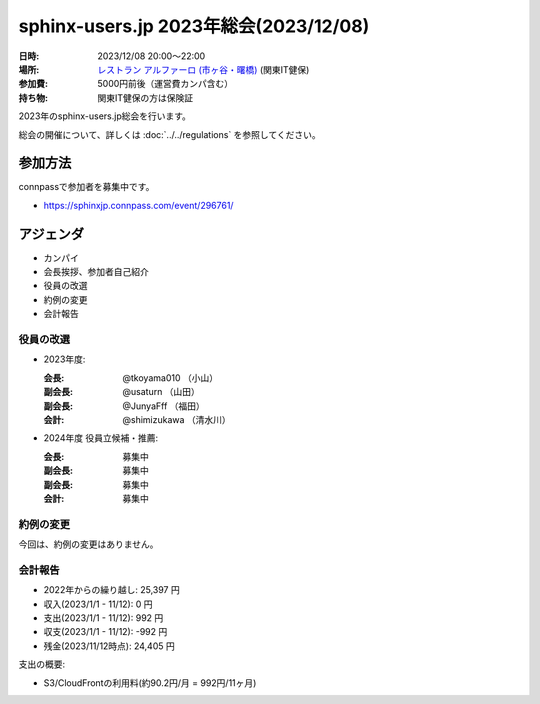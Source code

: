 ========================================
sphinx-users.jp 2023年総会(2023/12/08)
========================================

:日時: 2023/12/08 20:00～22:00
:場所: `レストラン アルファーロ (市ヶ谷・曙橋)`__ (関東IT健保)
:参加費: 5000円前後（運営費カンパ含む）
:持ち物: 関東IT健保の方は保険証

.. __: https://www.its-kenpo.or.jp/fuzoku/restaurant/alfaro/index.html

2023年のsphinx-users.jp総会を行います。

総会の開催について、詳しくは :doc:`../../regulations` を参照してください。

参加方法
=========

connpassで参加者を募集中です。

* https://sphinxjp.connpass.com/event/296761/

.. Slackで日程を調整し、connpassで参加者を募集しました。

アジェンダ
==========

* カンパイ
* 会長挨拶、参加者自己紹介
* 役員の改選
* 約例の変更
* 会計報告

.. 総会の様子
.. ==========
..
.. 議事進行
.. ---------
..
.. * カンパイ
.. * 会長挨拶、参加者自己紹介
.. * 役員の改選
.. * 約例の変更
.. * 会計報告
.. * 今年やったこと、来年やりたいこと
..
.. 会長挨拶、参加者自己紹介
.. ---------------------------------
..
.. @tkoyama010: （会長挨拶）
..
.. @usaturn: （副会長）
..
.. @JunyaFff: （副会長）
..
.. @shimizukawa: （会計）

..

役員の改選
----------

* 2023年度:

  :会長: @tkoyama010 （小山）
  :副会長: @usaturn （山田）
  :副会長: @JunyaFff （福田）
  :会計: @shimizukawa （清水川）

* 2024年度 役員立候補・推薦:

  :会長: 募集中
  :副会長: 募集中
  :副会長: 募集中
  :会計: 募集中

.. * 決定:
..
..   :会長: @usaturn
..   :副会長: @usaturn
..   :副会長: @usaturn
..   :会計: @shimizukawa


約例の変更
----------

今回は、約例の変更はありません。

会計報告
--------

* 2022年からの繰り越し: 25,397 円
* 収入(2023/1/1 - 11/12): 0 円
* 支出(2023/1/1 - 11/12): 992 円
* 収支(2023/1/1 - 11/12): -992 円
* 残金(2023/11/12時点): 24,405 円

支出の概要:

* S3/CloudFrontの利用料(約90.2円/月 = 992円/11ヶ月)

.. 本日(12/16)の寄付額は、x,xxx円 でした。
..
.. 収支詳細
.. ----------------
..
.. .. list-table::
..    :header-rows: 1
..
..    - *
..      * 収入
..      * 支出
..
..    - * 2022年から繰り越し
..      * 25,397
..      *
..
..
..    - * 2023/01/02  sphinx-users.jp AWSレンタル 2022年12月
..      *
..      * 87
..
..    - * 2023/02/02  sphinx-users.jp AWSレンタル 2023年1月
..      *
..      * 84
..
..    - * 2023/03/03  sphinx-users.jp AWSレンタル 2023年2月
..      *
..      * 86
..
..    - * 2023/04/03  sphinx-users.jp AWSレンタル 2023年3月
..      *
..      * 88
..
..    - * 2023/05/03  sphinx-users.jp AWSレンタル 2023年4月
..      *
..      * 86
..
..    - * 2023/06/03  sphinx-users.jp AWSレンタル 2023年5月
..      *
..      * 89
..
..    - * 2023/07/03  sphinx-users.jp AWSレンタル 2023年6月
..      *
..      * 93
..
..    - * 2023/08/03  sphinx-users.jp AWSレンタル 2023年7月
..      *
..      * 92
..
..    - * 2023/09/03  sphinx-users.jp AWSレンタル 2023年8月
..      *
..      * 94
..
..    - * 2023/10/03  sphinx-users.jp AWSレンタル 2023年9月
..      *
..      * 96
..
..    - * 2023/11/03  sphinx-users.jp AWSレンタル 2023年10月
..      *
..      * 97
..
..    - * 2023/12/03  sphinx-users.jp AWSレンタル 2023年11月
..      *
..      *
..
..    - * 2023/12/16  sphinx-users.jp 総会 会員寄付
..      * x,xxxx
..      *
..
..    - * 2023 累計
..      * x,xxx
..      * x,xxx
..
..    - * 2023年への繰り越し(予定)
..      * xx,xxx
..      *
..
.. 今年やったこと、来年やりたいこと
.. ----------------------------------------
..
.. 雑談
.. -----------------
..
.. 会場の様子
.. -----------
..
.. .. figure:: attendees.*
..    :width: 80%
..
..    参加者のみなさん
..
..
.. その他の写真はこちら
..
.. .. raw:: html
..
..    <iframe style="position: relative; top: 0; left: 0; width: 100%; height: 100%;" src="https://flickrembed.com/cms_embed.php?source=flickr&layout=fixed&input=www.flickr.com/photos/shimizukawa/sets/72157702819306851&sort=0&by=album&width=800&height=500&theme=default&scale=fill&speed=3000&limit=10&skin=default&autoplay=true" scrolling="no" frameborder="0" allowFullScreen="true" webkitallowfullscreen="true" mozallowfullscreen="true"><p><a  href="https://s3.amazonaws.com/tui-discount-codes/index.html">https://s3.amazonaws.com/tui-discount-codes/index.html</a></p><small>Powered by <a href="https://flickrembed.com">flickr embed</a>.</small></iframe><script type="text/javascript">function showpics(){var a=$("#box").val();$.getJSON("http://api.flickr.com/services/feeds/photos_public.gne?tags="+a+"&tagmode=any&format=json&jsoncallback=?",function(a){$("#images").hide().html(a).fadeIn("fast"),$.each(a.items,function(a,e){$("<img/>").attr("src",e.media.m).appendTo("#images")})})}</script>